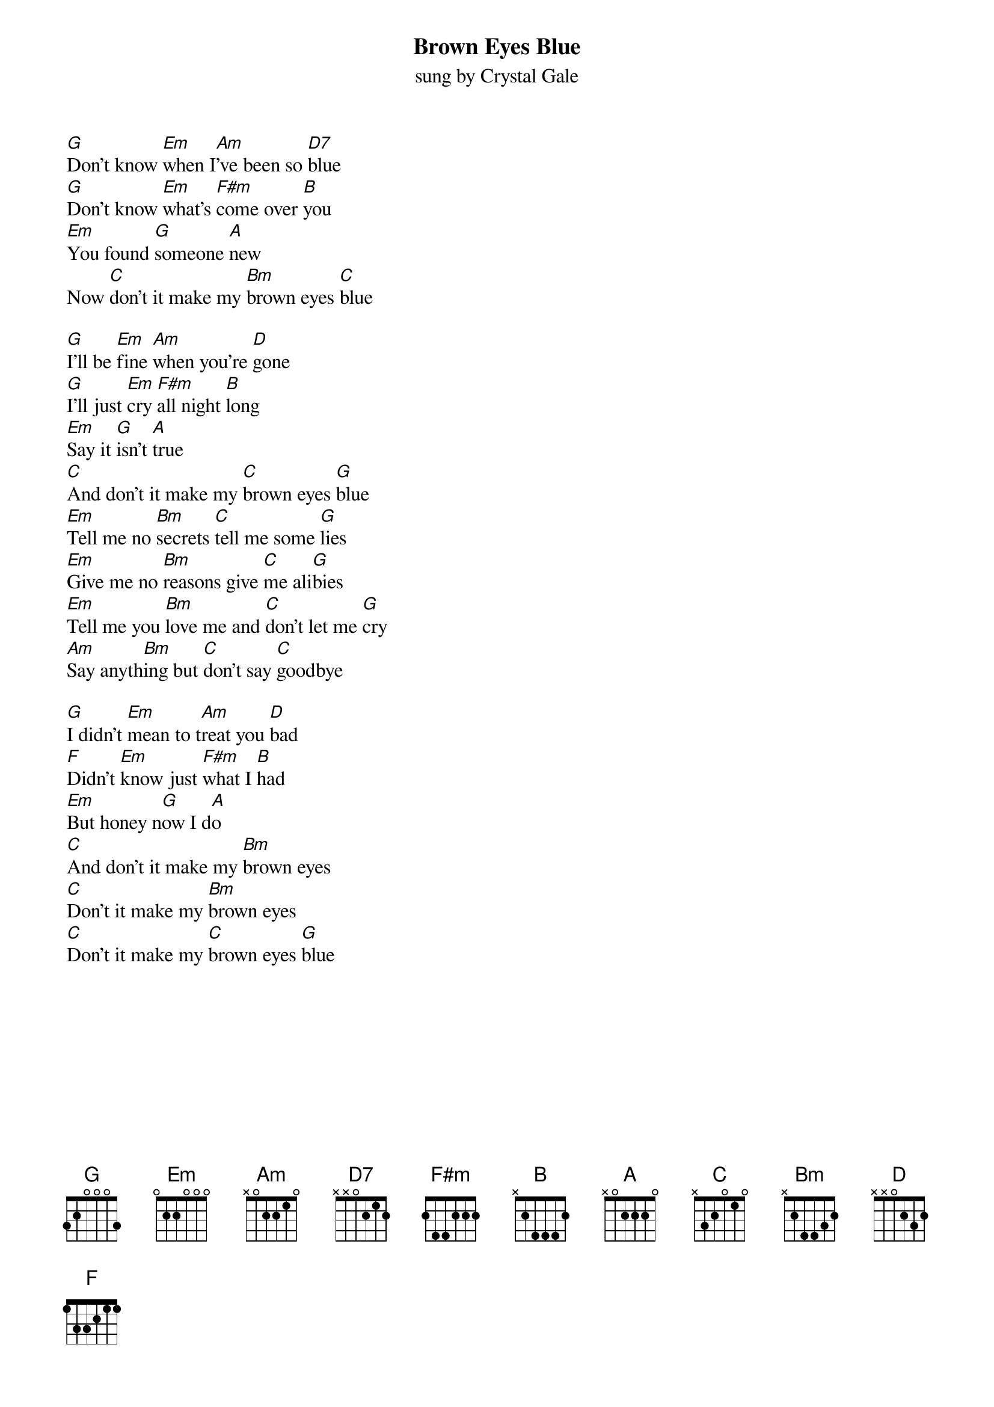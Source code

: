 {title:Brown Eyes Blue}
{st:sung by Crystal Gale}


[G]Don't know [Em]when I[Am]'ve been so [D7]blue
[G]Don't know [Em]what's [F#m]come over [B]you
[Em]You found [G]someone [A]new
Now [C]don't it make my [Bm]brown eyes [C]blue

[G]I'll be [Em]fine [Am]when you're [D]gone
[G]I'll just [Em]cry [F#m]all night [B]long
[Em]Say it [G]isn't [A]true
[C]And don't it make my [C]brown eyes [G]blue
[Em]Tell me no [Bm]secrets [C]tell me some [G]lies
[Em]Give me no [Bm]reasons give [C]me ali[G]bies
[Em]Tell me you [Bm]love me and [C]don't let me [G]cry
[Am]Say anyth[Bm]ing but [C]don't say [C]goodbye

[G]I didn't [Em]mean to t[Am]reat you [D]bad
[F]Didn't [Em]know just [F#m]what I [B]had
[Em]But honey n[G]ow I d[A]o
[C]And don't it make my [Bm]brown eyes
[C]Don't it make my [Bm]brown eyes
[C]Don't it make my [C]brown eyes [G]blue
